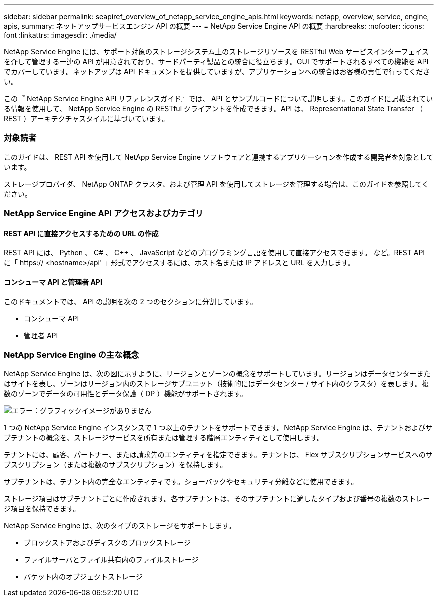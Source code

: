 ---
sidebar: sidebar 
permalink: seapiref_overview_of_netapp_service_engine_apis.html 
keywords: netapp, overview, service, engine, apis, 
summary: ネットアップサービスエンジン API の概要 
---
= NetApp Service Engine API の概要
:hardbreaks:
:nofooter: 
:icons: font
:linkattrs: 
:imagesdir: ./media/


[role="lead"]
NetApp Service Engine には、サポート対象のストレージシステム上のストレージリソースを RESTful Web サービスインターフェイスを介して管理する一連の API が用意されており、サードパーティ製品との統合に役立ちます。GUI でサポートされるすべての機能を API でカバーしています。ネットアップは API ドキュメントを提供していますが、アプリケーションへの統合はお客様の責任で行ってください。

この『 NetApp Service Engine API リファレンスガイド』では、 API とサンプルコードについて説明します。このガイドに記載されている情報を使用して、 NetApp Service Engine の RESTful クライアントを作成できます。API は、 Representational State Transfer （ REST ）アーキテクチャスタイルに基づいています。



=== 対象読者

このガイドは、 REST API を使用して NetApp Service Engine ソフトウェアと連携するアプリケーションを作成する開発者を対象としています。

ストレージプロバイダ、 NetApp ONTAP クラスタ、および管理 API を使用してストレージを管理する場合は、このガイドを参照してください。



=== NetApp Service Engine API アクセスおよびカテゴリ



==== REST API に直接アクセスするための URL の作成

REST API には、 Python 、 C# 、 C++ 、 JavaScript などのプログラミング言語を使用して直接アクセスできます。 など。REST API に「 https:// <hostname>/api' 」形式でアクセスするには、ホスト名または IP アドレスと URL を入力します。



==== コンシューマ API と管理者 API

このドキュメントでは、 API の説明を次の 2 つのセクションに分割しています。

* コンシューマ API
* 管理者 API




=== NetApp Service Engine の主な概念

NetApp Service Engine は、次の図に示すように、リージョンとゾーンの概念をサポートしています。リージョンはデータセンターまたはサイトを表し、ゾーンはリージョン内のストレージサブユニット（技術的にはデータセンター / サイト内のクラスタ）を表します。複数のゾーンでデータの可用性とデータ保護（ DP ）機能がサポートされます。

image:seapiref_image1.png["エラー：グラフィックイメージがありません"]

1 つの NetApp Service Engine インスタンスで 1 つ以上のテナントをサポートできます。NetApp Service Engine は、テナントおよびサブテナントの概念を、ストレージサービスを所有または管理する階層エンティティとして使用します。

テナントには、顧客、パートナー、または請求先のエンティティを指定できます。テナントは、 Flex サブスクリプションサービスへのサブスクリプション（または複数のサブスクリプション）を保持します。

サブテナントは、テナント内の完全なエンティティです。ショーバックやセキュリティ分離などに使用できます。

ストレージ項目はサブテナントごとに作成されます。各サブテナントは、そのサブテナントに適したタイプおよび番号の複数のストレージ項目を保持できます。

NetApp Service Engine は、次のタイプのストレージをサポートします。

* ブロックストアおよびディスクのブロックストレージ
* ファイルサーバとファイル共有内のファイルストレージ
* バケット内のオブジェクトストレージ


